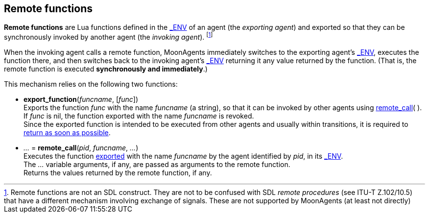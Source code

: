 
== Remote functions

*Remote functions* are Lua functions defined in the <<dedicated_env, $$_ENV$$>> of an
agent (the _exporting agent_) and exported so that they can be synchronously invoked
by another agent (the _invoking agent_).
footnote:[Remote functions are not an SDL construct. They are not to be confused 
with SDL _remote procedures_ (see ITU-T Z.102/10.5) that have a different mechanism
involving exchange of signals. These are not supported by MoonAgents (at least not directly)]

When the invoking agent calls a remote function, MoonAgents immediately switches to
the exporting agent's <<dedicated_env, $$_ENV$$>>, executes the function there, and then switches back
to the invoking agent's <<dedicated_env, $$_ENV$$>> returning it any value returned by the function.
(That is, the remote function is executed *synchronously and immediately*.)

This mechanism relies on the following two functions:

[[export_function]]
* *export_function*(_funcname_, [_func_]) +
[small]#Exports the function _func_ with the name _funcname_ (a string), so that it can be invoked
by other agents using <<remote_call, remote_call>>(&nbsp;). +
If _func_ is nil, the function exported with the name _funcname_ is revoked. +
Since the exported function is intended to be executed from other agents and usually
within transitions, it is required to <<dont_hang, return as soon as possible>>.#

[[remote_call]]
* _..._ = *remote_call*(_pid_, _funcname_, _..._) +
[small]#Executes the function <<export_function, exported>> with the name _funcname_ by
the agent identified by _pid_, in its  <<dedicated_env, $$_ENV$$>>. +
The _..._ variable arguments, if any, are passed as arguments to the remote function. +
Returns the values returned by the remote function, if any.#

